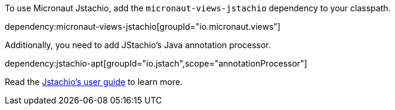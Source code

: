 To use Micronaut Jstachio, add the `micronaut-views-jstachio` dependency to your classpath.

dependency:micronaut-views-jstachio[groupId="io.micronaut.views"]

Additionally, you need to add JStachio's Java annotation processor.

dependency:jstachio-apt[groupId="io.jstach",scope="annotationProcessor"]

Read the https://jstach.io/doc/jstachio/1.2.1/apidocs/#installation[Jstachio's user guide] to learn more.
